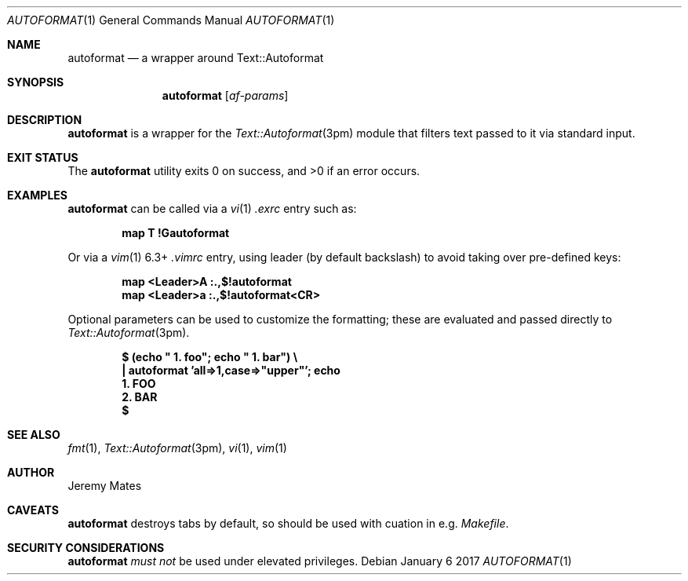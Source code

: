 .Dd January  6 2017
.Dt AUTOFORMAT 1
.nh
.Os
.Sh NAME
.Nm autoformat
.Nd a wrapper around Text::Autoformat
.Sh SYNOPSIS
.Nm
.Bk -words
.Op Ar af-params
.Ek
.Sh DESCRIPTION
.Nm
is a wrapper for the
.Xr Text::Autoformat 3pm
module that filters text passed to it via standard input.
.Sh EXIT STATUS
.Ex -std autoformat
.Sh EXAMPLES
.Nm
can be called via a
.Xr vi 1
.Pa .exrc
entry such as:
.Pp
.Dl Ic map T !Gautoformat
.Pp
Or via a 
.Xr vim 1
6.3+
.Pa .vimrc
entry, using leader (by default backslash) to avoid taking over pre-defined
keys:
.Pp
.Dl Ic map <Leader>A :.,$!autoformat
.Dl Ic map <Leader>a :.,$!autoformat<CR>
.Pp
Optional parameters can be used to customize the formatting; these are
evaluated and passed directly to
.Xr Text::Autoformat 3pm .
.Pp
.Dl $ Ic (echo \&" 1. foo\&"; echo \&" 1. bar\&") \e
.Dl \& \&  Ic \&| autoformat 'all=>1,case=>"upper"'; echo
.Dl \&  1. FOO
.Dl \&  2. BAR
.Dl $ 
.Sh SEE ALSO
.Xr fmt 1 ,
.Xr Text::Autoformat 3pm ,
.Xr vi 1 ,
.Xr vim 1
.Sh AUTHOR
.An Jeremy Mates
.Sh CAVEATS
.Nm
destroys tabs by default, so should be used with cuation in e.g.
.Pa Makefile .
.Sh SECURITY CONSIDERATIONS
.Nm
.Em must not
be used under elevated privileges.
